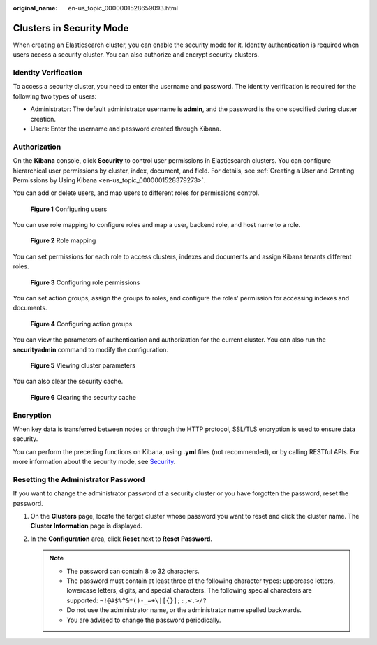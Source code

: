 :original_name: en-us_topic_0000001528659093.html

.. _en-us_topic_0000001528659093:

Clusters in Security Mode
=========================

When creating an Elasticsearch cluster, you can enable the security mode for it. Identity authentication is required when users access a security cluster. You can also authorize and encrypt security clusters.

Identity Verification
---------------------

To access a security cluster, you need to enter the username and password. The identity verification is required for the following two types of users:

-  Administrator: The default administrator username is **admin**, and the password is the one specified during cluster creation.
-  Users: Enter the username and password created through Kibana.

Authorization
-------------

On the **Kibana** console, click **Security** to control user permissions in Elasticsearch clusters. You can configure hierarchical user permissions by cluster, index, document, and field. For details, see :ref:`Creating a User and Granting Permissions by Using Kibana <en-us_topic_0000001528379273>`.

You can add or delete users, and map users to different roles for permissions control.


.. figure:: /_static/images/en-us_image_0000001625991489.png
   :alt: **Figure 1** Configuring users

   **Figure 1** Configuring users

You can use role mapping to configure roles and map a user, backend role, and host name to a role.


.. figure:: /_static/images/en-us_image_0000001575631554.png
   :alt: **Figure 2** Role mapping

   **Figure 2** Role mapping

You can set permissions for each role to access clusters, indexes and documents and assign Kibana tenants different roles.


.. figure:: /_static/images/en-us_image_0000001625871637.png
   :alt: **Figure 3** Configuring role permissions

   **Figure 3** Configuring role permissions

You can set action groups, assign the groups to roles, and configure the roles' permission for accessing indexes and documents.


.. figure:: /_static/images/en-us_image_0000001575471938.png
   :alt: **Figure 4** Configuring action groups

   **Figure 4** Configuring action groups

You can view the parameters of authentication and authorization for the current cluster. You can also run the **securityadmin** command to modify the configuration.


.. figure:: /_static/images/en-us_image_0000001625991493.png
   :alt: **Figure 5** Viewing cluster parameters

   **Figure 5** Viewing cluster parameters

You can also clear the security cache.


.. figure:: /_static/images/en-us_image_0000001575312654.png
   :alt: **Figure 6** Clearing the security cache

   **Figure 6** Clearing the security cache

Encryption
----------

When key data is transferred between nodes or through the HTTP protocol, SSL/TLS encryption is used to ensure data security.

You can perform the preceding functions on Kibana, using **.yml** files (not recommended), or by calling RESTful APIs. For more information about the security mode, see `Security <https://opendistro.github.io/for-elasticsearch-docs/docs/security/>`__.

Resetting the Administrator Password
------------------------------------

If you want to change the administrator password of a security cluster or you have forgotten the password, reset the password.

#. On the **Clusters** page, locate the target cluster whose password you want to reset and click the cluster name. The **Cluster Information** page is displayed.
#. In the **Configuration** area, click **Reset** next to **Reset Password**.

   .. note::

      -  The password can contain 8 to 32 characters.
      -  The password must contain at least three of the following character types: uppercase letters, lowercase letters, digits, and special characters. The following special characters are supported: ``~!@#$%^&*()-_=+\|[{}];:,<.>/?``
      -  Do not use the administrator name, or the administrator name spelled backwards.
      -  You are advised to change the password periodically.
